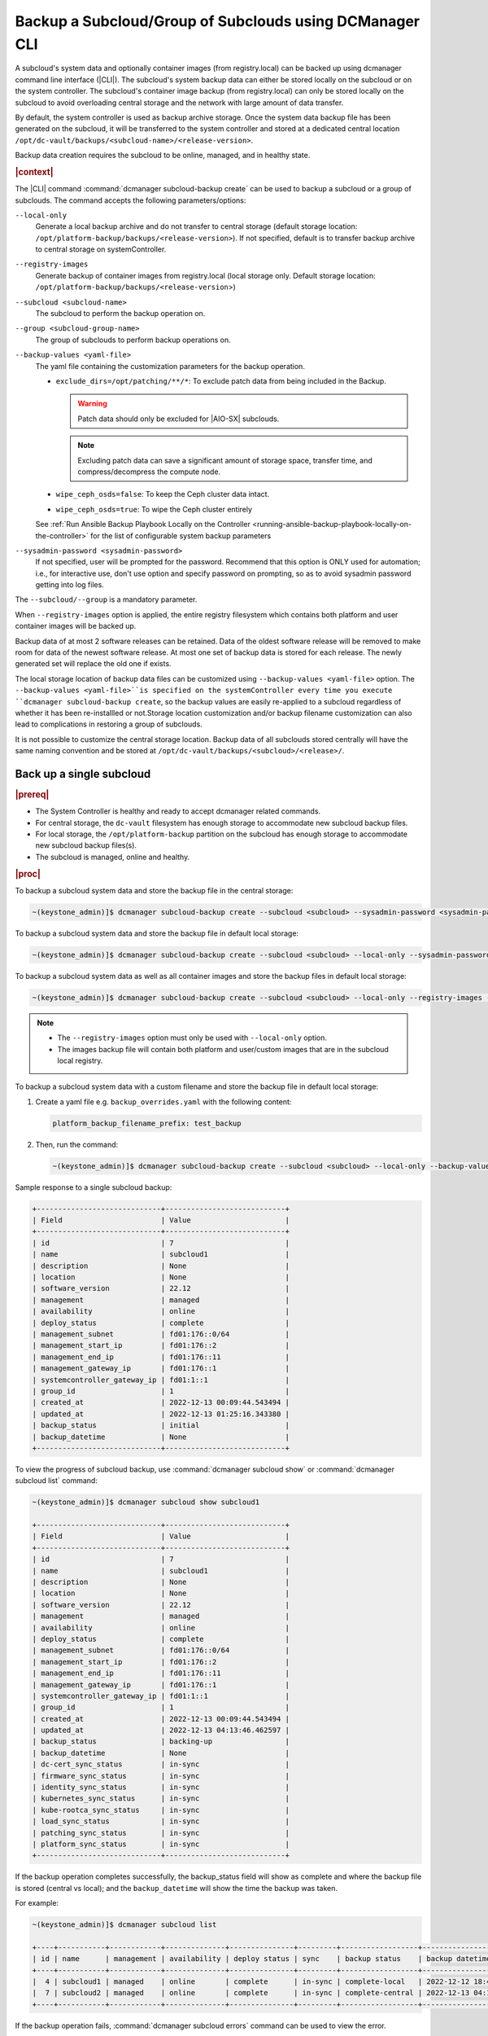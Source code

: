 .. _backup-a-subcloud-group-of-subclouds-using-dcmanager-cli-f12020a8fc42:

========================================================
Backup a Subcloud/Group of Subclouds using DCManager CLI
========================================================

A subcloud's system data and optionally container images (from registry.local)
can be backed up using dcmanager command line interface (|CLI|). The subcloud's
system backup data can either be stored locally on the subcloud or on the
system controller. The subcloud's container image backup (from registry.local)
can only be stored locally on the subcloud to avoid overloading central storage
and the network with large amount of data transfer.

By default, the system controller is used as backup archive storage. Once the
system data backup file has been generated on the subcloud, it will be
transferred to the system controller and stored at a dedicated central location
``/opt/dc-vault/backups/<subcloud-name>/<release-version>``.

Backup data creation requires the subcloud to be online, managed, and in
healthy state.

.. rubric:: |context|

The |CLI| command :command:`dcmanager subcloud-backup create` can be used to
backup a subcloud or a group of subclouds. The command accepts the following
parameters/options:

``--local-only``
    Generate a local backup archive and do not transfer to central storage
    (default storage location:
    ``/opt/platform-backup/backups/<release-version>``). If not specified,
    default is to transfer backup archive to central storage on
    systemController.

``--registry-images``
    Generate backup of container images from registry.local (local storage
    only. Default storage location:
    ``/opt/platform-backup/backups/<release-version``>)

``--subcloud <subcloud-name>``
    The subcloud to perform the backup operation on.

``--group <subcloud-group-name>``
    The group of subclouds to perform backup operations on.

``--backup-values <yaml-file>``
    The yaml file containing the customization parameters for the backup
    operation.

    -   ``exclude_dirs=/opt/patching/**/*``: To exclude patch data from being
        included in the Backup.
        
        .. warning::
            Patch data should only be excluded for |AIO-SX| subclouds.
            
        .. note::
            Excluding patch data can save a significant amount of storage space,
            transfer time, and compress/decompress the compute node.

    -   ``wipe_ceph_osds=false``: To keep the Ceph cluster data intact.
    -   ``wipe_ceph_osds=true``: To wipe the Ceph cluster entirely

    See :ref:`Run Ansible Backup Playbook Locally on the Controller
    <running-ansible-backup-playbook-locally-on-the-controller>` for the list
    of configurable system backup parameters

``--sysadmin-password <sysadmin-password>``
    If not specified, user will be prompted for the password. Recommend that
    this option is ONLY used for automation; i.e., for interactive use, don't
    use option and specify password on prompting, so as to avoid sysadmin
    password getting into log files.


The ``--subcloud/--group`` is a mandatory parameter.

When ``--registry-images`` option is applied, the entire registry filesystem
which contains both platform and user container images will be backed up.

Backup data of at most 2 software releases can be retained. Data of the oldest
software release will be removed to make room for data of the newest software
release. At most one set of backup data is stored for each release. The newly
generated set will replace the old one if exists.

The local storage location of backup data files can be customized using
``--backup-values <yaml-file>`` option. The ``--backup-values <yaml-file>``is
specified on the systemController every time you execute ``dcmanager
subcloud-backup create``, so the backup values are easily re-applied to a
subcloud regardless of whether it has been re-installled or not.Storage
location customization and/or backup filename customization can also lead to
complications in restoring a group of subclouds.

It is not possible to customize the central storage location. Backup data of
all subclouds stored centrally will have the same naming convention and be
stored at ``/opt/dc-vault/backups/<subcloud>/<release>/``.

Back up a single subcloud
-------------------------

.. rubric:: |prereq|

-   The System Controller is healthy and ready to accept dcmanager related
    commands.

-   For central storage, the ``dc-vault`` filesystem has enough storage to
    accommodate new subcloud backup files.

-   For local storage, the ``/opt/platform-backup`` partition on the subcloud
    has enough storage to accommodate new subcloud backup files(s).

-   The subcloud is managed, online and healthy.

.. rubric:: |proc|

To backup a subcloud system data and store the backup file in the central
storage:

.. code-block:: none

    ~(keystone_admin)]$ dcmanager subcloud-backup create --subcloud <subcloud> --sysadmin-password <sysadmin-password>

To backup a subcloud system data and store the backup file in default local
storage:

.. code-block:: none

    ~(keystone_admin)]$ dcmanager subcloud-backup create --subcloud <subcloud> --local-only --sysadmin-password <sysadmin-password>

To backup a subcloud system data as well as all container images and store the
backup files in default local storage:

.. code-block:: none

    ~(keystone_admin)]$ dcmanager subcloud-backup create --subcloud <subcloud> --local-only --registry-images --sysadmin-password <sysadmin-password>

.. note::

    -   The ``--registry-images`` option must only be used with ``--local-only``
        option.

    -   The images backup file will contain both platform and user/custom
        images that are in the subcloud local registry.


To backup a subcloud system data with a custom filename and store the backup
file in default local storage:

#.  Create a yaml file e.g. ``backup_overrides.yaml`` with the following
    content:

    .. code-block:: none

        platform_backup_filename_prefix: test_backup

#.  Then, run the command:

    .. code-block:: none

        ~(keystone_admin)]$ dcmanager subcloud-backup create --subcloud <subcloud> --local-only --backup-values backup_overrides.yaml --sysadmin-password <sysadmin_password>

Sample response to a single subcloud backup:

.. code-block:: none

    +-----------------------------+----------------------------+
    | Field                       | Value                      |
    +-----------------------------+----------------------------+
    | id                          | 7                          |
    | name                        | subcloud1                  |
    | description                 | None                       |
    | location                    | None                       |
    | software_version            | 22.12                      |
    | management                  | managed                    |
    | availability                | online                     |
    | deploy_status               | complete                   |
    | management_subnet           | fd01:176::0/64             |
    | management_start_ip         | fd01:176::2                |
    | management_end_ip           | fd01:176::11               |
    | management_gateway_ip       | fd01:176::1                |
    | systemcontroller_gateway_ip | fd01:1::1                  |
    | group_id                    | 1                          |
    | created_at                  | 2022-12-13 00:09:44.543494 |
    | updated_at                  | 2022-12-13 01:25:16.343380 |
    | backup_status               | initial                    |
    | backup_datetime             | None                       |
    +-----------------------------+----------------------------+

To view the progress of subcloud backup, use :command:`dcmanager subcloud show`
or :command:`dcmanager subcloud list` command:

.. code-block:: none

    ~(keystone_admin)]$ dcmanager subcloud show subcloud1

    +-----------------------------+----------------------------+
    | Field                       | Value                      |
    +-----------------------------+----------------------------+
    | id                          | 7                          |
    | name                        | subcloud1                  |
    | description                 | None                       |
    | location                    | None                       |
    | software_version            | 22.12                      |
    | management                  | managed                    |
    | availability                | online                     |
    | deploy_status               | complete                   |
    | management_subnet           | fd01:176::0/64             |
    | management_start_ip         | fd01:176::2                |
    | management_end_ip           | fd01:176::11               |
    | management_gateway_ip       | fd01:176::1                |
    | systemcontroller_gateway_ip | fd01:1::1                  |
    | group_id                    | 1                          |
    | created_at                  | 2022-12-13 00:09:44.543494 |
    | updated_at                  | 2022-12-13 04:13:46.462597 |
    | backup_status               | backing-up                 |
    | backup_datetime             | None                       |
    | dc-cert_sync_status         | in-sync                    |
    | firmware_sync_status        | in-sync                    |
    | identity_sync_status        | in-sync                    |
    | kubernetes_sync_status      | in-sync                    |
    | kube-rootca_sync_status     | in-sync                    |
    | load_sync_status            | in-sync                    |
    | patching_sync_status        | in-sync                    |
    | platform_sync_status        | in-sync                    |
    +-----------------------------+----------------------------+

If the backup operation completes successfully, the backup_status field will
show as complete and where the backup file is stored (central vs local); and
the ``backup_datetime`` will show the time the backup was taken.

For example:

.. code-block:: none

    ~(keystone_admin)]$ dcmanager subcloud list

    +----+-----------+------------+--------------+---------------+---------+------------------+----------------------------+
    | id | name      | management | availability | deploy status | sync    | backup status    | backup datetime            |
    +----+-----------+------------+--------------+---------------+---------+------------------+----------------------------+
    |  4 | subcloud1 | managed    | online       | complete      | in-sync | complete-local   | 2022-12-12 18:47:10.221813 |
    |  7 | subcloud2 | managed    | online       | complete      | in-sync | complete-central | 2022-12-13 04:17:15.281068 |
    +----+-----------+------------+--------------+---------------+---------+------------------+----------------------------+

If the backup operation fails, :command:`dcmanager subcloud errors` command can
be used to view the error.

Back up a group of subclouds
----------------------------

The above ``subcloud-backup create`` operations can be performed for a group of
subclouds simultaneously by replacing ``--subcloud`` option with ``--group``
option. For instance, to backup system data for a group of subclouds and store
the backup files in the central storage:

.. code-block:: none

    ~(keystone_admin)]$ dcmanager subcloud-backup create --group <group> --sysadmin-password <sysadmin-password>

If all subclouds in the group are unmanaged or offline, an error message will
be displayed. If some of the subclouds in the group meet backup operation
criteria, a list will be displayed.

Sample group backup response:

.. code-block:: none

    +----+-----------+-------------+----------+------------------+------------+--------------+---------------+-------------------+---------------------+-------------------+-----------------------+-----------------------------+----------+----------------------------+----------------------------+---------------+-----------------+
    | id | name      | description | location | software_version | management | availability | deploy_status | management_subnet | management_start_ip | management_end_ip | management_gateway_ip | systemcontroller_gateway_ip | group_id | created_at                 | updated_at                 | backup_status | backup_datetime |
    +----+-----------+-------------+----------+------------------+------------+--------------+---------------+-------------------+---------------------+-------------------+-----------------------+-----------------------------+----------+----------------------------+----------------------------+---------------+-----------------+
    |  8 | subcloud1 | None        | None     | 22.12            | managed    | online       | complete      | fd01:15::0/64     | fd01:15::2          | fd01:15::11       | fd01:15::1            | fd01:1::1                   |        2 | 2022-12-13 18:23:03.883068 | 2022-12-13 21:28:10.190154 | initial       | None            |
    |  9 | subcloud2 | None        | None     | 22.12            | managed    | online       | complete      | fd01:176::0/64    | fd01:176::2         | fd01:176::11      | fd01:176::1           | fd01:1::1                   |        2 | 2022-12-13 19:27:55.115604 | 2022-12-13 21:28:17.221334 | initial       | None            |
    +----+-----------+-------------+----------+------------------+------------+--------------+---------------+-------------------+---------------------+-------------------+-----------------------+-----------------------------+----------+----------------------------+----------------------------+---------------+-----------------+

To view the progress of subcloud group backup, use :command:`dcmanager subcloud list`
or :command:`dcmanager subcloud-group list-subclouds` command.

.. code-block:: none

    ~(keystone_admin)]$ watch dcmanager subcloud list

    +----+-----------+------------+--------------+---------------+---------+---------------+-----------------+
    | id | name      | management | availability | deploy status | sync    | backup status | backup datetime |
    +----+-----------+------------+--------------+---------------+---------+---------------+-----------------+
    |  8 | subcloud1 | managed    | online       | complete      | in-sync | backing-up    | None            |
    |  9 | subcloud2 | managed    | online       | complete      | in-sync | backing-up    | None            |
    +----+-----------+------------+--------------+---------------+---------+---------------+-----------------+

